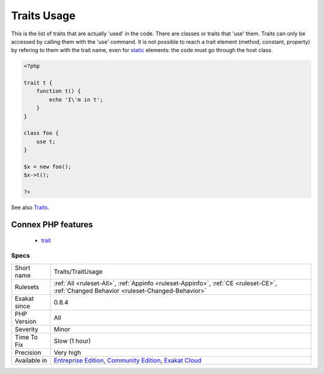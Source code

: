 .. _traits-traitusage:

.. _traits-usage:

Traits Usage
++++++++++++

.. meta::
	:description:
		Traits Usage: This is the list of traits that are actually 'used' in the code.
	:twitter:card: summary_large_image
	:twitter:site: @exakat
	:twitter:title: Traits Usage
	:twitter:description: Traits Usage: This is the list of traits that are actually 'used' in the code
	:twitter:creator: @exakat
	:twitter:image:src: https://www.exakat.io/wp-content/uploads/2020/06/logo-exakat.png
	:og:image: https://www.exakat.io/wp-content/uploads/2020/06/logo-exakat.png
	:og:title: Traits Usage
	:og:type: article
	:og:description: This is the list of traits that are actually 'used' in the code
	:og:url: https://exakat.readthedocs.io/en/latest/Reference/Rules/Traits Usage.html
	:og:locale: en
This is the list of traits that are actually 'used' in the code. There are classes or traits that 'use' them. Traits can only be accessed by calling them with the 'use' command. It is not possible to reach a trait element (method, constant, property) by refering to them with the trait name, even for `static <https://www.php.net/manual/en/language.oop5.static.php>`_ elements: the code must go through the host class.

.. code-block:: php
   
   <?php
   
   trait t {
       function t() {
           echo 'I\'m in t';
       }
   }
   
   class foo {
       use t;
   }
   
   $x = new foo();
   $x->t();
   
   ?>

See also `Traits <https://www.php.net/manual/en/language.oop5.traits.php>`_.

Connex PHP features
-------------------

  + `trait <https://php-dictionary.readthedocs.io/en/latest/dictionary/trait.ini.html>`_


Specs
_____

+--------------+-----------------------------------------------------------------------------------------------------------------------------------------------------------------------------------------+
| Short name   | Traits/TraitUsage                                                                                                                                                                       |
+--------------+-----------------------------------------------------------------------------------------------------------------------------------------------------------------------------------------+
| Rulesets     | :ref:`All <ruleset-All>`, :ref:`Appinfo <ruleset-Appinfo>`, :ref:`CE <ruleset-CE>`, :ref:`Changed Behavior <ruleset-Changed-Behavior>`                                                  |
+--------------+-----------------------------------------------------------------------------------------------------------------------------------------------------------------------------------------+
| Exakat since | 0.8.4                                                                                                                                                                                   |
+--------------+-----------------------------------------------------------------------------------------------------------------------------------------------------------------------------------------+
| PHP Version  | All                                                                                                                                                                                     |
+--------------+-----------------------------------------------------------------------------------------------------------------------------------------------------------------------------------------+
| Severity     | Minor                                                                                                                                                                                   |
+--------------+-----------------------------------------------------------------------------------------------------------------------------------------------------------------------------------------+
| Time To Fix  | Slow (1 hour)                                                                                                                                                                           |
+--------------+-----------------------------------------------------------------------------------------------------------------------------------------------------------------------------------------+
| Precision    | Very high                                                                                                                                                                               |
+--------------+-----------------------------------------------------------------------------------------------------------------------------------------------------------------------------------------+
| Available in | `Entreprise Edition <https://www.exakat.io/entreprise-edition>`_, `Community Edition <https://www.exakat.io/community-edition>`_, `Exakat Cloud <https://www.exakat.io/exakat-cloud/>`_ |
+--------------+-----------------------------------------------------------------------------------------------------------------------------------------------------------------------------------------+


